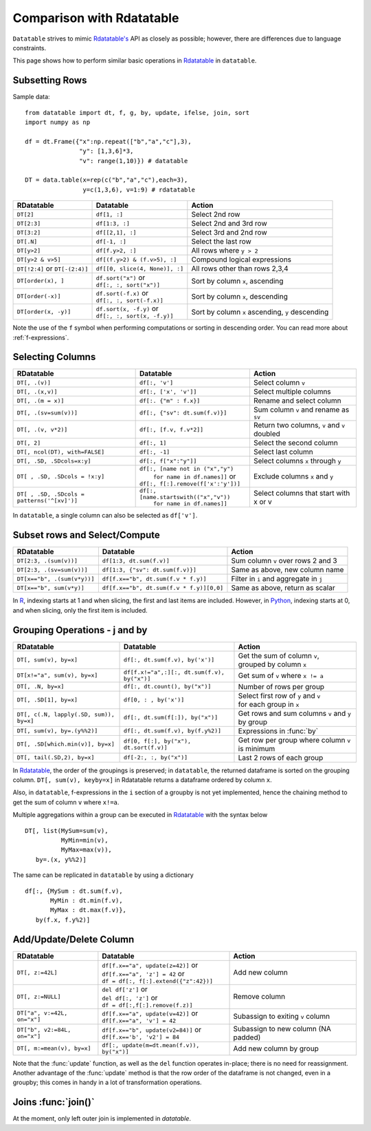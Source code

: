 .. py:currentmodule:: datatable

Comparison with Rdatatable
==========================

``Datatable`` strives to mimic `Rdatatable's <https://rdatatable.gitlab.io/data.table/index.html>`_ API as closely as possible; however, there are differences due to language constraints. 

This page shows how to perform similar basic operations in `Rdatatable <https://rdatatable.gitlab.io/data.table/index.html>`_  in ``datatable``.

Subsetting Rows
----------------
Sample data::

    from datatable import dt, f, g, by, update, ifelse, join, sort
    import numpy as np

    df = dt.Frame({"x":np.repeat(["b","a","c"],3),
                   "y": [1,3,6]*3,
                   "v": range(1,10)}) # datatable

    DT = data.table(x=rep(c("b","a","c"),each=3),
                    y=c(1,3,6), v=1:9) # rdatatable


===============================   ============================================ ==================================================
RDatatable                           Datatable                                   Action
===============================   ============================================ ==================================================
``DT[2]``                            ``df[1, :]``                               Select 2nd row
``DT[2:3]``                          ``df[1:3, :]``                             Select 2nd and 3rd row
``DT[3:2]``                         ``df[[2,1], :]``                            Select 3rd and 2nd row
``DT[.N]``                          ``df[-1, :]``                               Select the last row
``DT[y>2]``                         ``df[f.y>2, :]``                            All rows where ``y > 2``
``DT[y>2 & v>5]``                   ``df[(f.y>2) & (f.v>5), :]``                Compound logical expressions
``DT[!2:4]`` or ``DT[-(2:4)]``      ``df[[0, slice(4, None)], :]``              All rows other than rows 2,3,4
``DT[order(x), ]``                  | ``df.sort("x")`` or                       Sort by column ``x``, ascending
                                    | ``df[:, :, sort("x")]``
``DT[order(-x)]``                   | ``df.sort(-f.x)`` or                      Sort by column ``x``, descending
                                    | ``df[:, :, sort(-f.x)]``
``DT[order(x, -y)]``                | ``df.sort(x, -f.y)`` or                   Sort by column ``x`` ascending, ``y`` descending
                                    | ``df[:, :, sort(x, -f.y)]``
===============================   ============================================ ==================================================

Note the use of the ``f`` symbol when performing computations or sorting in descending order. You can read more about :ref:`f-expressions`.

Selecting Columns
------------------

=========================================== ============================================ ==============================================
RDatatable                                           Datatable                                                  Action
=========================================== ============================================ ==============================================
``DT[, .(v)]``                               ``df[:, 'v']``                              Select column ``v``
``DT[, .(x,v)]``                             ``df[:, ['x', 'v']]``                       Select multiple columns
``DT[, .(m = x)]``                           ``df[:. {"m" : f.x}]``                      Rename and select column
``DT[, .(sv=sum(v))]``                       ``df[:, {"sv": dt.sum(f.v)}]``              Sum column ``v`` and rename as ``sv``
``DT[, .(v, v*2)]``                          ``df[:, [f.v, f.v*2]]``                     Return two columns, ``v`` and ``v`` doubled
``DT[, 2]``                                  ``df[:, 1]``                                Select the second column
``DT[, ncol(DT), with=FALSE]``               ``df[:, -1]``                               Select last column
``DT[, .SD, .SDcols=x:y]``                   ``df[:, f["x":"y"]]``                       Select columns ``x`` through ``y``
``DT[ , .SD, .SDcols = !x:y]``               | ``df[:, [name not in ("x","y")``          Exclude columns ``x`` and ``y``
                                             |          ``for name in df.names]]`` or
                                             | ``df[:, f[:].remove(f['x':'y'])]``
``DT[ , .SD, .SDcols = patterns('^[xv]')]``  | ``df[:, [name.startswith(("x","v"))``     Select columns that start with x or v
                                             |          ``for name in df.names]]``
=========================================== ============================================ ==============================================

In ``datatable``, a single column can also be selected as ``df['v']``.

Subset rows and Select/Compute
-------------------------------

====================================             ==========================================          ==============================================
RDatatable                                           Datatable                                              Action
====================================             ==========================================          ==============================================
``DT[2:3, .(sum(v))]``                            ``df[1:3, dt.sum(f.v)]``                             Sum column ``v`` over rows 2 and 3
``DT[2:3, .(sv=sum(v))]``                         ``df[1:3, {"sv": dt.sum(f.v)}]``                     Same as above, new column name
``DT[x=="b", .(sum(v*y))]``                       ``df[f.x=="b", dt.sum(f.v * f.y)]``                  Filter in ``i`` and aggregate in ``j``
``DT[x=="b", sum(v*y)]``                          ``df[f.x=="b", dt.sum(f.v * f.y)][0,0]``             Same as above, return as scalar
====================================             ==========================================          ==============================================

In `R <https://www.r-project.org/about.html>`_, indexing starts at 1 and when slicing, the first and last items are included. However, in `Python <https://www.python.org/>`_, indexing starts at 0, and when slicing, only the first item is included.

Grouping Operations - j and by
-------------------------------

========================================         ============================================     ============================================================
RDatatable                                           Datatable                                              Action
========================================         ============================================     ============================================================
``DT[, sum(v), by=x]``                            ``df[:, dt.sum(f.v), by('x')]``                  | Get the sum of column ``v``,
                                                                                                   | grouped by column ``x``
``DT[x!="a", sum(v), by=x]``                      ``df[f.x!="a",:][:, dt.sum(f.v), by("x")]``      Get sum of ``v`` where ``x != a``
``DT[, .N, by=x]``                                ``df[:, dt.count(), by("x")]``                   Number of rows per group
``DT[, .SD[1], by=x]``                            ``df[0, : , by('x')]``                           | Select first row of ``y`` and ``v``
                                                                                                   | for each group in ``x``
``DT[, c(.N, lapply(.SD, sum)), by=x]``           ``df[:, dt.sum(f[:]), by("x")]``                 | Get rows and sum columns ``v`` and ``y``
                                                                                                   | by group
``DT[, sum(v), by=.(y%%2)]``                      ``df[:, dt.sum(f.v), by(f.y%2)]``                Expressions in :func:`by`

``DT[, .SD[which.min(v)], by=x]``                 ``df[0, f[:], by("x"), dt.sort(f.v)]``           Get row per group where column ``v`` is minimum

``DT[, tail(.SD,2), by=x]``                       ``df[-2:, :, by("x")]``                          Last 2 rows of each group
========================================         ============================================     ============================================================

In `Rdatatable <https://rdatatable.gitlab.io/data.table/index.html>`_, the order of the groupings is preserved; in ``datatable``, the returned dataframe is sorted on the grouping column. ``DT[, sum(v), keyby=x]`` in Rdatatable returns a dataframe ordered by column ``x``.

Also, in ``datatable``, f-expressions in the ``i`` section of a groupby is not yet implemented, hence the chaining method to get the sum of column ``v`` where ``x!=a``.

Multiple aggregations within a group can be executed in `Rdatatable <https://rdatatable.gitlab.io/data.table/index.html>`_ with the syntax below ::

    DT[, list(MySum=sum(v),
              MyMin=min(v),
              MyMax=max(v)),
       by=.(x, y%%2)]     

The same can be replicated in ``datatable`` by using a dictionary ::

    df[:, {MySum : dt.sum(f.v),
           MyMin : dt.min(f.v),
           MyMax : dt.max(f.v)},
       by(f.x, f.y%2)]


Add/Update/Delete Column
-------------------------

========================================         ============================================     ============================================================
RDatatable                                           Datatable                                              Action
========================================         ============================================     ============================================================
``DT[, z:=42L]``                                 | ``df[f.x=="a", update(z=42)]`` or                Add new column
                                                 | ``df[f.x=="a", 'z'] = 42`` or
                                                 | ``df = df[:, f[:].extend({"z":42})]``
``DT[, z:=NULL]``                                | ``del df['z']`` or                               Remove column
                                                 | ``del df[:, 'z']`` or
                                                 | ``df = df[:,f[:].remove(f.z)]``
``DT["a", v:=42L, on="x"]``                      | ``df[f.x=="a", update(v=42)]`` or                Subassign to exiting ``v`` column
                                                 | ``df[f.x=="a", 'v'] = 42``
``DT["b", v2:=84L, on="x"]``                     | ``df[f.x=="b", update(v2=84)]`` or               Subassign to new column (NA padded)
                                                 | ``df[f.x=='b', 'v2'] = 84``
``DT[, m:=mean(v), by=x]``                       | ``df[:, update(m=dt.mean(f.v)), by("x")]``       Add new column by group
========================================         ============================================     ============================================================

Note that the :func:`update` function, as well as the ``del`` function operates in-place; there is no need for reassignment. Another advantage of the :func:`update` method is that the row order of the dataframe is not changed, even in a groupby; this comes in handy in a lot of transformation operations.


Joins :func:`join()`
-------

At the moment, only left outer join is implemented in `datatable`.